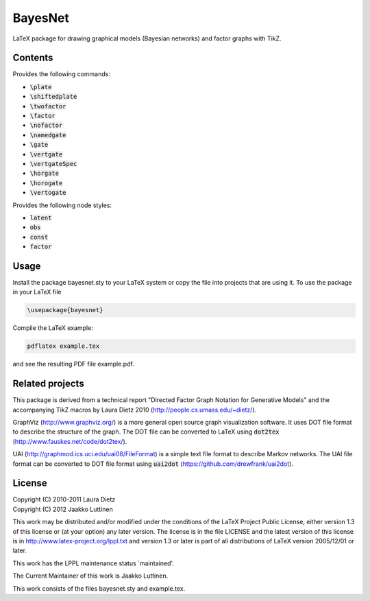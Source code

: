 BayesNet
========

LaTeX package for drawing graphical models (Bayesian networks) and
factor graphs with TikZ.

Contents
--------

Provides the following commands:

* :code:`\plate`

* :code:`\shiftedplate`

* :code:`\twofactor`

* :code:`\factor`

* :code:`\nofactor`

* :code:`\namedgate`

* :code:`\gate`

* :code:`\vertgate`

* :code:`\vertgateSpec`

* :code:`\horgate`

* :code:`\horogate`

* :code:`\vertogate`

Provides the following node styles:

* :code:`latent`

* :code:`obs`

* :code:`const`

* :code:`factor`

Usage
-----

Install the package bayesnet.sty to your LaTeX system or copy the file
into projects that are using it.  To use the package in your LaTeX file

.. code-block::

   \usepackage{bayesnet}

Compile the LaTeX example:

.. code-block::

   pdflatex example.tex

and see the resulting PDF file example.pdf.

Related projects
----------------

This package is derived from a technical report "Directed Factor Graph
Notation for Generative Models" and the accompanying TikZ macros by
Laura Dietz 2010 (http://people.cs.umass.edu/~dietz/).

GraphViz (http://www.graphviz.org/) is a more general open source
graph visualization software.  It uses DOT file format to describe the
structure of the graph.  The DOT file can be converted to LaTeX using
:code:`dot2tex` (http://www.fauskes.net/code/dot2tex/).

UAI (http://graphmod.ics.uci.edu/uai08/FileFormat) is a simple text
file format to describe Markov networks. The UAI file format can be
converted to DOT file format using :code:`uai2dot`
(https://github.com/drewfrank/uai2dot).

License
-------

| Copyright (C) 2010-2011 Laura Dietz
| Copyright (C) 2012 Jaakko Luttinen

This work may be distributed and/or modified under the conditions of
the LaTeX Project Public License, either version 1.3 of this license
or (at your option) any later version.  The license is in the file
LICENSE and the latest version of this license is in
http://www.latex-project.org/lppl.txt and version 1.3 or later is part
of all distributions of LaTeX version 2005/12/01 or later.

This work has the LPPL maintenance status `maintained'.
 
The Current Maintainer of this work is Jaakko Luttinen.

This work consists of the files bayesnet.sty and example.tex.

